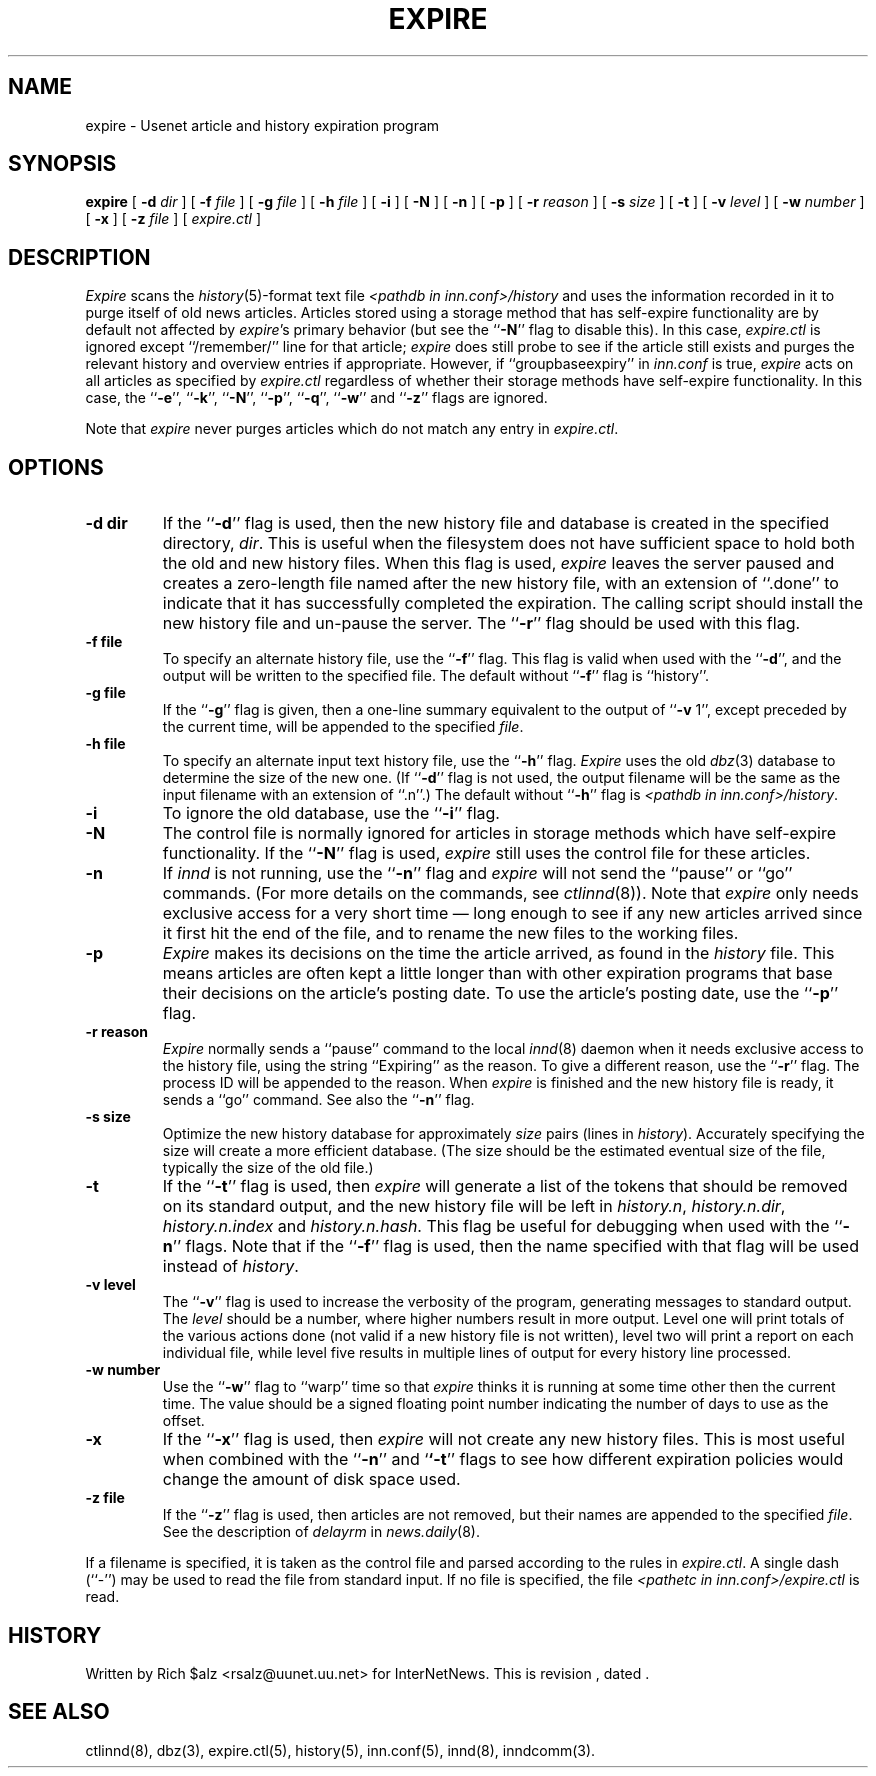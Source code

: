 .\" $Revision$
.TH EXPIRE 8
.SH NAME
expire \- Usenet article and history expiration program
.SH SYNOPSIS
.B expire
[
.BI \-d " dir"
]
[
.BI \-f " file"
]
[
.BI \-g " file"
]
[
.BI \-h " file"
]
[
.B \-i
]
[
.B \-N
]
[
.B \-n
]
[
.B \-p
]
[
.BI \-r " reason"
]
[
.BI \-s " size"
]
[
.B \-t
]
[
.BI \-v " level"
]
[
.BI \-w " number"
]
[
.B \-x
]
[
.BI \-z " file"
]
[
.I expire.ctl
]
.SH DESCRIPTION
.I Expire
scans the
.IR history (5)-format
text file
.I <pathdb in inn.conf>/history
and uses the information recorded in it to purge itself of old news articles.
Articles stored using a storage method that has self-expire
functionality are by default not affected by
.IR expire 's
primary behavior (but see the ``\fB\-N\fP'' flag to disable this).  In
this case,
.I expire.ctl
is ignored except ``/remember/'' line for that article;
.I expire
does still probe to see if the article still exists and purges the
relevant history and overview entries if appropriate.
However, if ``groupbaseexpiry'' in
.I inn.conf
is true,
.I expire
acts on all articles as specified by
.I expire.ctl
regardless of whether their storage methods have self-expire
functionality.  In this case, the ``\fB\-e\fP'', \&``\fB\-k\fP'',
``\fB\-N\fP'', ``\fB\-p\fP'', ``\fB\-q\fP'', ``\fB\-w\fP'' and
``\fB\-z\fP'' flags are ignored.
.PP
Note that
.I expire
never purges articles which do not match any entry in
.IR expire.ctl .
.SH OPTIONS
.TP
.B \-d dir
If the ``\fB\-d\fP'' flag is used, then the new history file and database is
created in the specified directory,
.IR dir .
This is useful when the filesystem does not have sufficient space to
hold both the old and new history files.
When this flag is used,
.I expire
leaves the server paused and creates a zero-length file named after the
new history file, with an extension of ``.done'' to indicate that
it has successfully completed the expiration.
The calling script should install the new history file and un-pause the server.
The ``\fB\-r\fP'' flag should be used with this flag.
.TP
.B \-f file
To specify an alternate history file, use the ``\fB\-f\fP'' flag.
This flag is valid when used with the ``\fB\-d\fP'', and the output will
be written to the specified file.
The default without ``\fB\-f\fP'' flag is ``history''.
.TP
.B \-g file
If the ``\fB\-g\fP'' flag is given, then a one-line summary equivalent to the
output of ``\fB\-v\fP 1'', except preceded by the current time, will be
appended to the specified
.IR file .
.TP
.B \-h file
To specify an alternate input text history file, use the ``\fB\-h\fP'' flag.
.I Expire
uses the old
.IR dbz (3)
database to determine the size of the new one.
(If ``\fB\-d\fP'' flag is not used, the output filename will be the same
as the input filename with an extension of ``.n''.)
The default without ``\fB\-h\fP'' flag is
.IR <pathdb\ in\ inn.conf>/history .
.TP
.B \-i
To ignore the old database, use the ``\fB\-i\fP'' flag.
.TP
.B \-N
The control file is normally ignored for articles in storage methods
which have self-expire functionality.
If the ``\fB\-N\fP'' flag is used,
.I expire
still uses the control file for these articles.
.TP
.B \-n
If
.I innd
is not running, use the ``\fB\-n\fP'' flag and
.I expire
will not send the ``pause'' or ``go'' commands.
(For more details on the commands, see
.IR ctlinnd (8)).
Note that
.I expire
only needs exclusive access for a very short time \(em long enough to see
if any new articles arrived since it first hit the end of the file, and to
rename the new files to the working files.
.TP
.B \-p
.I Expire
makes its decisions on the time the article arrived, as found in the
.I history
file.
This means articles are often kept a little longer than with other
expiration programs that base their decisions on the article's posting
date.
To use the article's posting date, use the ``\fB\-p\fP'' flag.
.TP
.B \-r reason
.I Expire
normally sends a ``pause'' command to the local
.IR innd (8)
daemon when it needs exclusive access to the history file, using
the string ``Expiring'' as the reason.
To give a different reason, use the ``\fB\-r\fP'' flag.
The process ID will be appended to the reason.
When
.I expire
is finished and the new history file is ready, it sends a ``go'' command.
See also the ``\fB\-n\fP'' flag.
.TP
.B \-s size
Optimize the new history database for approximately 
.I size
pairs (lines in
.IR history ).
Accurately specifying the size will create a more efficient database.
(The size should be the estimated eventual size of the file, typically
the size of the old file.)
.TP
.B \-t
If the ``\fB\-t\fP'' flag is used, then
.I expire
will generate a list of the tokens that should be removed on its
standard output, and the new history file will be left in
.IR history.n ,
.IR history.n.dir ,
.I history.n.index
and
.IR history.n.hash .
This flag be useful for debugging when used with the ``\fB\-n\fP''
flags.  Note that if the ``\fB\-f\fP'' flag is used, then the
name specified with that flag will be used instead of
.IR history .
.TP
.B \-v level
The ``\fB\-v\fP'' flag is used to increase the verbosity of the program,
generating messages to standard output.
The
.I level
should be a number, where higher numbers result in more output.
Level one will print totals of the various actions done (not valid if a
new history file is not written), level two will print a report on each
individual file, while level five results in multiple lines of output
for every history line processed.
.TP
.B \-w number
Use the ``\fB\-w\fP'' flag to ``warp'' time so that
.I expire
thinks it is running at some time other then the current time.
The value should be a signed floating point number indicating the number
of days to use as the offset.
.TP
.B \-x
If the ``\fB\-x\fP'' flag is used, then
.I expire
will not create any new history files.  This is most useful when combined
with the ``\fB\-n\fP'' and `\fB`\-t\fP'' flags to see how
different expiration policies would change the amount of disk space used.
.TP
.B \-z file
If the ``\fB\-z\fP'' flag is used, then articles are not removed, but their
names are appended to the specified
.IR file .
See the description of
.I delayrm
in
.IR news.daily (8).
.PP
If a filename is specified, it is taken as the control file and parsed
according to the rules in
.IR expire.ctl .
A single dash (``\-'') may be used to read the file from standard input.
If no file is specified, the file
.I <pathetc in inn.conf>/expire.ctl
is read.
.SH HISTORY
Written by Rich $alz <rsalz@uunet.uu.net> for InterNetNews.
.de R$
This is revision \\$3, dated \\$4.
..
.R$ $Id$
.SH "SEE ALSO"
ctlinnd(8),
dbz(3),
expire.ctl(5),
history(5),
inn.conf(5),
innd(8),
inndcomm(3).

